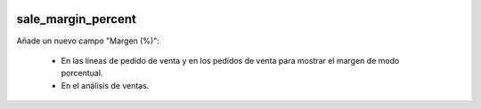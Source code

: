 .. image:: https://img.shields.io/badge/licence-AGPL--3-blue.svg
   :target: https://www.gnu.org/licenses/agpl-3.0-standalone.html
   :alt: License: AGPL-3

sale_margin_percent
===================

Añade un nuevo campo "Margen (%)":

    - En las líneas de pedido de venta y en los pedidos de venta para mostrar el margen de modo porcentual.

    - En el análisis de ventas.
